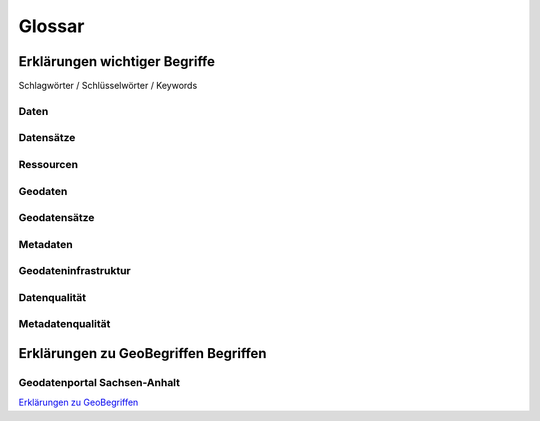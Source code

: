 
Glossar
=======

Erklärungen wichtiger Begriffe
------------------------------

Schlagwörter / Schlüsselwörter / Keywords


Daten
^^^^^


Datensätze
^^^^^^^^^^


Ressourcen
^^^^^^^^^^


Geodaten
^^^^^^^^


Geodatensätze
^^^^^^^^^^^^^


Metadaten
^^^^^^^^^


Geodateninfrastruktur
^^^^^^^^^^^^^^^^^^^^^^


Datenqualität
^^^^^^^^^^^^^


Metadatenqualität
^^^^^^^^^^^^^^^^^



Erklärungen zu GeoBegriffen Begriffen
-----------------------------------

Geodatenportal Sachsen-Anhalt
^^^^^^^^^^^^^^^^^^^^^^^^^^^^^^

`Erklärungen zu GeoBegriffen <https://www.lvermgeo.sachsen-anhalt.de/de/gdp-glossar.html>`_

